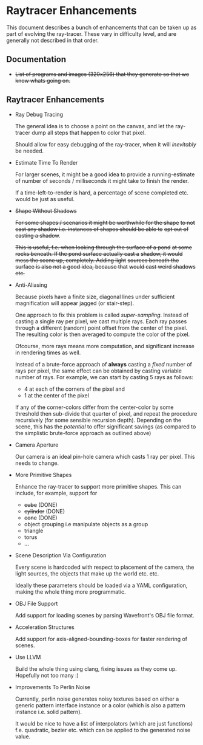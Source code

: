* Raytracer Enhancements

This document describes a bunch of enhancements that can be taken up
as part of evolving the ray-tracer. These vary in difficulty level,
and are generally not described in that order.

** Documentation

   + +List of programs and images (320x256) that they generate so that
     we know whats going on.+

** Raytracer Enhancements

   + Ray Debug Tracing

     The general idea is to choose a point on the canvas, and let the
     ray-tracer dump all steps that happen to color that pixel.

     Should allow for easy debugging of the ray-tracer, when it will
     /inevitably/ be needed.

   + Estimate Time To Render

     For larger scenes, it might be a good idea to provide a
     running-estimate of number of seconds / milliseconds it might
     take to finish the render.

     If a time-left-to-render is hard, a percentage of scene completed
     etc. would be just as useful.

   + +Shape Without Shadows+

     +For some shapes / scenarios it might be worthwhile for the shape+
     +to not cast any shadow i.e. instances of shapes should be able to+
     +opt out of casting a shadow+.

     +This is useful, f.e. when looking through the surface of a pond+
     +at some rocks beneath. If the pond surface actually cast a+
     +shadow, it would mess the scene up, completely. Adding light+
     +sources beneath the surface is also not a good idea, because that+
     +would cast weird shadows etc.+

   + Anti-Aliasing

     Because pixels have a finite size, diagonal lines under
     sufficient magnification will appear jagged (or stair-step).

     One approach to fix this problem is called
     /super-sampling/. Instead of casting a single ray per pixel, we
     cast multiple rays. Each ray passes through a different (random)
     point offset from the center of the pixel. The resulting color is
     then averaged to compute the color of the pixel.

     Ofcourse, more rays means more computation, and significant
     increase in rendering times as well.

     Instead of a brute-force approach of *always* casting a /fixed/
     number of rays per pixel, the same effect can be obtained by
     casting variable number of rays. For example, we can start by
     casting 5 rays as follows:

     + 4 at each of the corners of the pixel and \\
     + 1 at the center of the pixel

     If any of the corner-colors differ from the center-color by some
     threshold then sub-divide that quarter of pixel, and repeat the
     procedure recursively (for some sensible recursion
     depth). Depending on the scene, this has the /potential/ to offer
     significant savings (as compared to the simplistic brute-force
     approach as outlined above)

   + Camera Aperture

     Our camera is an ideal pin-hole camera which casts 1 ray per
     pixel. This needs to change.

   + More Primitive Shapes

     Enhance the ray-tracer to support more primitive shapes. This can
     include, for example, support for

     - +cube+ (DONE)
     - +cylinder+ (DONE)
     - +cone+ (DONE)
     - object grouping i.e manipulate objects as a group
     - triangle
     - torus
     - ...

   + Scene Description Via Configuration

     Every scene is hardcoded with respect to placement of the camera,
     the light sources, the objects that make up the world
     etc. etc.

     Ideally these parameters should be loaded via a YAML
     configuration, making the whole thing more programmatic.

   + OBJ File Support

     Add support for loading scenes by parsing Wavefront's OBJ file
     format.

   + Acceleration Structures

     Add support for axis-aligned-bounding-boxes for faster rendering
     of scenes.

   + Use LLVM

     Build the whole thing using clang, fixing issues as they come
     up. Hopefully not too many :)

   + Improvements To Perlin Noise

     Currently, perlin noise generates noisy textures based on either
     a generic pattern interface instance or a color (which is also a
     pattern instance i.e. solid pattern).

     It would be nice to have a list of interpolators (which are just
     functions) f.e. quadratic, bezier etc. which can be applied to
     the generated noise value.
